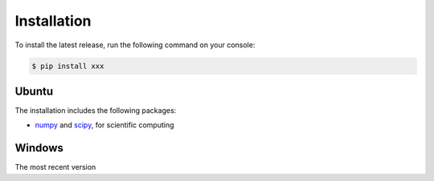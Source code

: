 Installation
============

To install the latest release, run the following command on your console:

.. code-block:: console

	$ pip install xxx

Ubuntu
------
The installation includes the following packages:

- `numpy <https://numpy.org>`_ and `scipy <https://docs.scipy.org/>`_, for scientific computing

Windows
-------
The most recent version